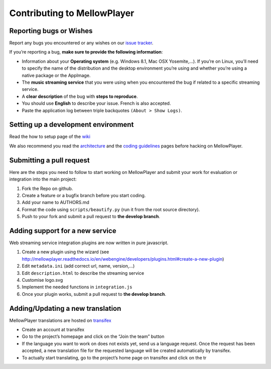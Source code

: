 Contributing to MellowPlayer
============================

Reporting bugs or Wishes
------------------------

Report any bugs you encountered or any wishes on our `issue tracker`_.

If you’re reporting a bug, **make sure to provide the following
information**:

-  Information about your **Operating system** (e.g. Windows 8.1, Mac
   OSX Yosemite,…). If you’re on Linux, you’ll need to specify the name
   of the distribution and the desktop environment you’re using and
   whether you’re using a native package or the AppImage.
-  The **music streaming service** that you were using when you
   encountered the bug if related to a specific streaming service.
-  A **clear description** of the bug with **steps to reproduce**.
-  You should use **English** to describe your issue. French is also
   accepted.
-  Paste the application log between triple backquotes
   ``(About > Show Logs)``.

Setting up a development environment
------------------------------------

Read the how to setup page of the `wiki`_

We also recommend you read the `architecture`_ and the `coding
guidelines`_ pages before hacking on MellowPlayer.

Submitting a pull request
-------------------------

Here are the steps you need to follow to start working on MellowPlayer
and submit your work for evaluation or integration into the main
project:

1. Fork the Repo on github.
2. Create a feature or a bugfix branch before you start coding.
3. Add your name to AUTHORS.md
4. Format the code using ``scripts/beautify.py`` (run it from the root
   source directory).
5. Push to your fork and submit a pull request to **the develop
   branch**.

Adding support for a new service
--------------------------------

Web streaming service integration plugins are now written in pure
javascript.

1. Create a new plugin using the wizard (see
   http://mellowplayer.readthedocs.io/en/webengine/developers/plugins.html#create-a-new-plugin)
2. Edit ``metadata.ini`` (add correct url, name, version,…)
3. Edit ``description.html`` to describe the streaming service
4. Customise logo.svg
5. Implement the needed functions in ``integration.js``
6. Once your plugin works, submit a pull request to **the develop
   branch**.

Adding/Updating a new translation
---------------------------------

MellowPlayer translations are hosted on `transifex`_

-  Create an account at transifex
-  Go to the project’s homepage and click on the “Join the team” button
-  If the language you want to work on does not exists yet, send us a
   language request. Once the request has been accepted, a new
   translation file for the requested language will be created
   automatically by transifex.
-  To actually start translating, go to the project’s home page on
   transifex and click on the tr

.. _issue tracker: https://github.com/ColinDuquesnoy/MellowPlayer/issues
.. _wiki: https://github.com/ColinDuquesnoy/MellowPlayer/wiki
.. _architecture: https://github.com/ColinDuquesnoy/MellowPlayer/wiki/Architecture
.. _coding guidelines: https://github.com/ColinDuquesnoy/MellowPlayer/wiki/Coding-guidelines
.. _transifex: https://www.transifex.com/colinduquesnoy/mellowplayer
 
